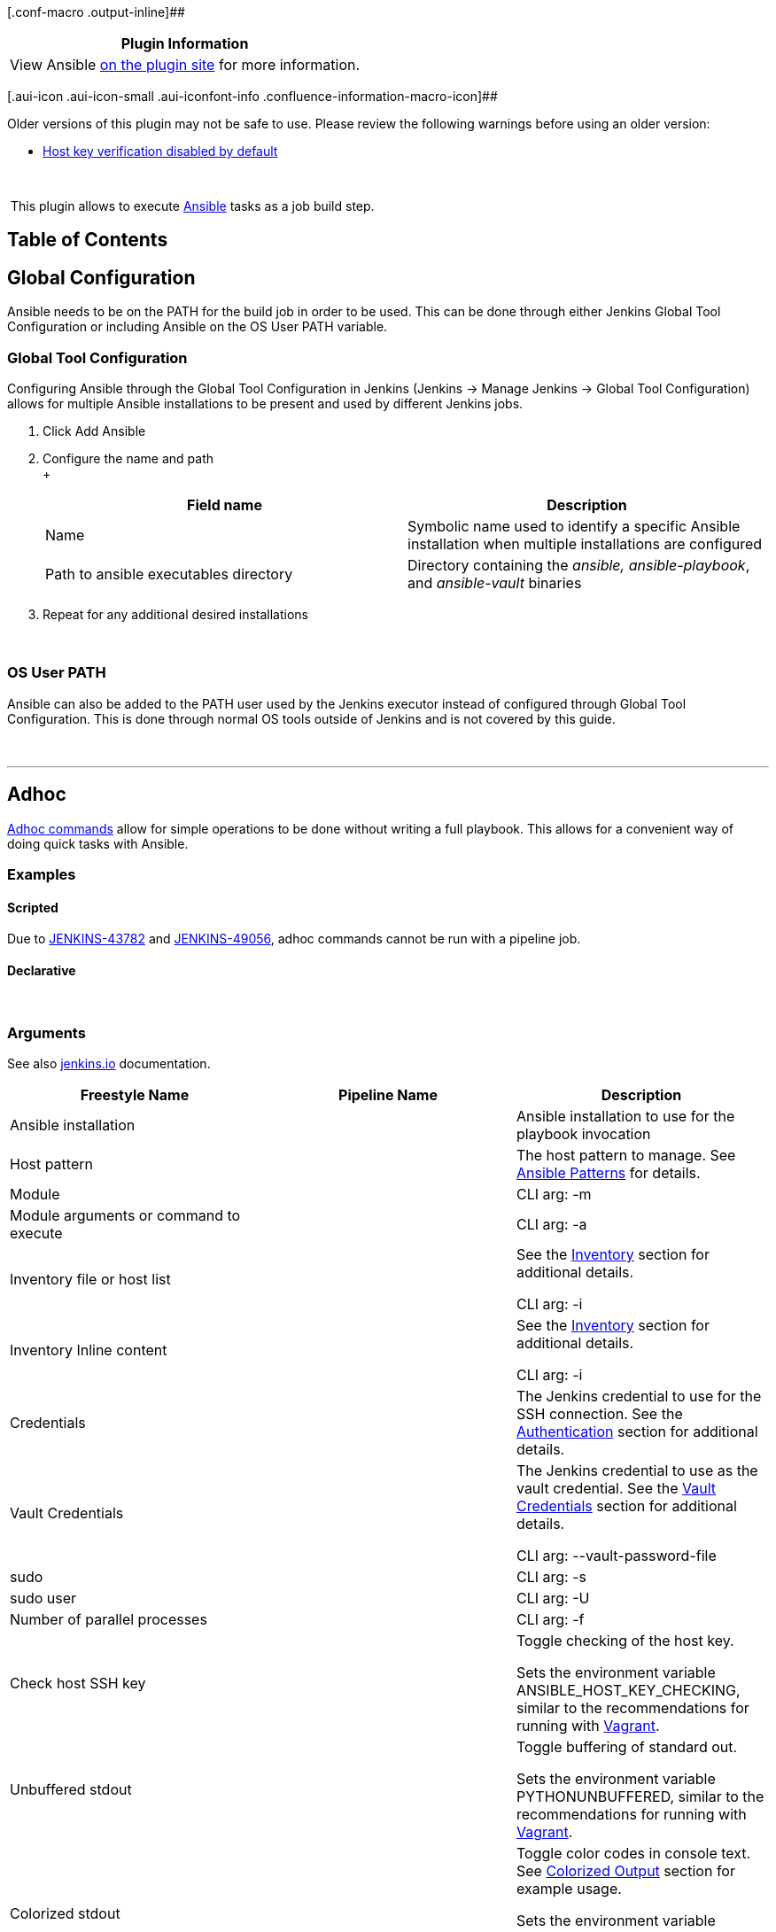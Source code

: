 [.conf-macro .output-inline]##

[cols="",options="header",]
|===
|Plugin Information
|View Ansible https://plugins.jenkins.io/ansible[on the plugin site] for
more information.
|===

[.aui-icon .aui-icon-small .aui-iconfont-info .confluence-information-macro-icon]##

Older versions of this plugin may not be safe to use. Please review the
following warnings before using an older version:

* https://jenkins.io/security/advisory/2018-03-26/#SECURITY-630[Host key
verification disabled by default]

 

 [.conf-macro .output-inline]#This plugin allows to
execute http://www.ansible.com/[Ansible] tasks as a job build step.#

[[AnsiblePlugin-TableofContents]]
== Table of Contents

[[AnsiblePlugin-GlobalConfiguration]]
== *Global Configuration*

Ansible needs to be on the PATH for the build job in order to be used.
This can be done through either Jenkins Global Tool Configuration or
including Ansible on the OS User PATH variable.

[[AnsiblePlugin-GlobalToolConfiguration]]
=== Global Tool Configuration

Configuring Ansible through the Global Tool Configuration in Jenkins
(Jenkins → Manage Jenkins → Global Tool Configuration) allows for
multiple Ansible installations to be present and used by different
Jenkins jobs.

. Click Add Ansible
. Configure the name and path +
 +
+
[cols=",",options="header",]
|===
|Field name |Description
|Name |Symbolic name used to identify a specific Ansible installation
when multiple installations are configured

|Path to ansible executables directory |Directory containing the
_ansible,_ _ansible-playbook_, and _ansible-vault_ binaries
|===
. Repeat for any additional desired installations

 

[[AnsiblePlugin-OSUserPATH]]
=== OS User PATH

Ansible can also be added to the PATH user used by the Jenkins executor
instead of configured through Global Tool Configuration. This is done
through normal OS tools outside of Jenkins and is not covered by this
guide.

 

'''''

[[AnsiblePlugin-Adhoc]]
== *Adhoc*

http://docs.ansible.com/ansible/latest/intro_adhoc.html[Adhoc commands]
allow for simple operations to be done without writing a full playbook.
This allows for a convenient way of doing quick tasks with Ansible.

[[AnsiblePlugin-Examples]]
=== Examples

[[AnsiblePlugin-Scripted]]
==== Scripted

Due to https://issues.jenkins-ci.org/browse/JENKINS-43782[JENKINS-43782]
and https://issues.jenkins-ci.org/browse/JENKINS-49056[JENKINS-49056],
adhoc commands cannot be run with a pipeline job.

[[AnsiblePlugin-Declarative]]
==== Declarative

 

[[AnsiblePlugin-Arguments]]
=== Arguments

See also https://jenkins.io/doc/pipeline/steps/ansible/[jenkins.io]
documentation.

[cols=",,",options="header",]
|===
|Freestyle Name |Pipeline Name |Description
|Ansible installation |  |Ansible installation to use for the playbook
invocation

|Host pattern |  |The host pattern to manage. See
http://docs.ansible.com/ansible/latest/intro_patterns.html[Ansible
Patterns] for details.

|Module |  |CLI arg: -m

|Module arguments or command to execute |  |CLI arg: -a

|Inventory file or host list |  a|
See the
https://wiki.jenkins-ci.org/display/JENKINS/Ansible+Plugin#AnsiblePlugin-Inventory[Inventory]
section for additional details.

CLI arg: -i

|Inventory Inline content |  a|
See the
https://wiki.jenkins-ci.org/display/JENKINS/Ansible+Plugin#AnsiblePlugin-Inventory[Inventory]
section for additional details.

CLI arg: -i

|Credentials |  |The Jenkins credential to use for the SSH connection.
See the
https://wiki.jenkins-ci.org/display/JENKINS/Ansible+Plugin#AnsiblePlugin-Authentication[Authentication]
section for additional details.

|Vault Credentials |  a|
The Jenkins credential to use as the vault credential. See the
https://wiki.jenkins-ci.org/display/JENKINS/Ansible+Plugin#AnsiblePlugin-VaultCredentials[Vault
Credentials] section for additional details.

CLI arg: --vault-password-file

|sudo |  |CLI arg: -s

|sudo user |  |CLI arg: -U

|Number of parallel processes |  |CLI arg: -f

|Check host SSH key |  a|
Toggle checking of the host key.

Sets the environment variable ANSIBLE_HOST_KEY_CHECKING, similar to the
recommendations for running with
http://docs.ansible.com/ansible/latest/guide_vagrant.html[Vagrant].

|Unbuffered stdout |  a|
Toggle buffering of standard out.

Sets the environment variable PYTHONUNBUFFERED, similar to the
recommendations for running with
http://docs.ansible.com/ansible/latest/guide_vagrant.html[Vagrant].

|Colorized stdout |  a|
Toggle color codes in console text. See
https://wiki.jenkins-ci.org/display/JENKINS/Ansible+Plugin#AnsiblePlugin-ColorizedOutput[Colorized
Output] section for example usage.

Sets the environment variable ANSIBLE_FORCE_COLOR, similar to the
recommendations for running with
http://docs.ansible.com/ansible/latest/guide_vagrant.html[Vagrant].

|Extra Variables |  |CLI arg: -e

|Additional parameters |  |String passed to the Ansible Command Line
invocation as-is
|===

* *

'''''

[[AnsiblePlugin-Playbook]]
== *Playbook*

 

http://docs.ansible.com/ansible/latest/playbooks.html[Ansible playbook]
operations can be run with the plugin. The plugin provides several
conveniences such as easily using credentials from the Jenkins
credential store, unbuffered color output in the log, etc. 

[[AnsiblePlugin-Examples.1]]
=== Examples

[[AnsiblePlugin-Scripted.1]]
==== Scripted

*Jenkinsfile*

[source,syntaxhighlighter-pre]
----
ansiblePlaybook credentialsId: 'private_key', inventory: 'inventories/a/hosts', playbook: 'my_playbook.yml'
----

 

[[AnsiblePlugin-Declarative.1]]
==== Declarative

*Jenkinsfile*

[source,syntaxhighlighter-pre]
----
ansiblePlaybook(credentialsId: 'private_key', inventory: 'inventories/a/hosts', playbook: 'my_playbook.yml')
----

 

Additional scripted and declarative pipeline examples can be found on
the plugin's https://github.com/jenkinsci/ansible-plugin[GitHub readme].

[[AnsiblePlugin-Arguments.1]]
=== Arguments

https://jenkins.io/doc/pipeline/steps/ansible/[jenkins.io] documentation

[cols=",,",options="header",]
|===
|Freestyle Name |Pipeline Name |Description
|Ansible installation |installation |Ansible installation to use for the
playbook invocation

|Playbook path |playbook |Mandatory. The name of the playbook to run.

|Inventory file or host list |inventory a|
See the
https://wiki.jenkins-ci.org/display/JENKINS/Ansible+Plugin#AnsiblePlugin-Inventory[Inventory]
section for additional details.

CLI arg: -i

|Inventory Inline content |inventoryContent a|
See the
https://wiki.jenkins-ci.org/display/JENKINS/Ansible+Plugin#AnsiblePlugin-Inventory[Inventory]
section for additional details.

CLI arg: -i

|Credentials |credentialsId |The Jenkins credential to use for the SSH
connection. See the
https://wiki.jenkins-ci.org/display/JENKINS/Ansible+Plugin#AnsiblePlugin-Authentication[Authentication]
section for additional details.

|Vault Credentials |vaultCredentialsId a|
The Jenkins credential to use as the vault credential. See the
https://wiki.jenkins-ci.org/display/JENKINS/Ansible+Plugin#AnsiblePlugin-VaultCredentials[Vault
Credentials] section for additional details.

CLI arg: --vault-password-file

|sudo |sudo |CLI arg: -s

|sudo user |sudoUser |CLI arg: -U

|Host subset |limit |CLI arg: -l

|Tags to run |tags |CLI arg: -t

|Tags to skip |skippedTags |CLI arg: --skip-tags

|Task to start at |startAtTask |CLI arg: --start-at-task

|Number of parallel processes |forks |CLI arg: -f

|Check host SSH key |hostKeyChecking a|
Toggle checking of the host key.

Sets the environment variable ANSIBLE_HOST_KEY_CHECKING, similar to the
recommendations for running with
http://docs.ansible.com/ansible/latest/guide_vagrant.html[Vagrant].

|Colorized stdout |colorized a|
Toggle color codes in console text. See
https://wiki.jenkins-ci.org/display/JENKINS/Ansible+Plugin#AnsiblePlugin-ColorizedOutput[Colorized
Output] section for example usage.

Sets the environment variable ANSIBLE_FORCE_COLOR, similar to the
recommendations for running with
http://docs.ansible.com/ansible/latest/guide_vagrant.html[Vagrant].

|Additional parameters |extras |String passed to the Ansible Command
Line invocation as-is

|Extra Variables |extraVars |CLI arg: -e
|===

Refer to the ansible-playbook manual page for details on how each
command line argument is interpretted.

[[AnsiblePlugin-Authentication]]
=== Authentication

[[AnsiblePlugin-SSHKeys]]
==== SSH Keys

https://help.ubuntu.com/community/SSH/OpenSSH/Keys[SSH keys] are the
recommended authentication method for SSH connections. The plugin
supports the credential type "SSH Username with private key" configured
in the Jenkins credential store through the
https://plugins.jenkins.io/ssh-credentials[SSH crendentials plugin].

[[AnsiblePlugin-Password]]
==== Password

Even if using SSH keys is recommended authentication method, password
authentication may sometimes be required. The plugin has supported
password based authentication since 0.3.0. When using password based
authentication, the http://sourceforge.net/projects/sshpass/[sshpass]
binary is expected to be on the PATH. The plugin supports the credential
type "Username with password" configured in the Jenkins credential store
through the https://plugins.jenkins.io/ssh-credentials[SSH crendentials
plugin].

[[AnsiblePlugin-VaultCredentials]]
=== Vault Credentials

Vault credentials can be setup in the Jenkins credential store as either
a "Secret text" or a "Secret file". 

[[AnsiblePlugin-ColorizedOutput]]
=== *Colorized Output*

The https://plugins.jenkins.io/ansicolor[AnsiColor plugin] is needed for
colorized console output. Once installed, colorized output can be
enabled with the argument "[.pl-c1]#colorized#: [.pl-c1]#true#".

*Jenkinsfile*

[source,syntaxhighlighter-pre]
----
ansiColor('xterm') {
    ansiblePlaybook( 
        playbook: 'path/to/playbook.yml',
        inventory: 'path/to/inventory.ini', 
        credentialsId: 'sample-ssh-key',
        colorized: true) 
}
----

[.confluence-embedded-file-wrapper .confluence-embedded-manual-size]#image:docs/images/jenkins-deploy-ansible-console.png[image,height=250]# +

[[AnsiblePlugin-ExtraParameters]]
=== Extra Parameters

Extra parameters is a string passed to the Ansible Command Line
invocation as-is and can be useful for arguments occasionally added to
an invocation at runtime, such as tags and host limits.

[[AnsiblePlugin-Inventory]]
=== Inventory

[[AnsiblePlugin-File]]
==== File

A string path to the inventory file to use with the playbook invocation.

[[AnsiblePlugin-Inline]]
==== Inline

The provided content is used as the content of the inventory file for
the playbook invocation.

[[AnsiblePlugin-UsingJenkinsEnvironmentVariables]]
=== *Using Jenkins Environment Variables*

Jenkins environment variables can be accessed from within an Ansible
playbook. The Jenkins variables are injected as environment variables
making them available through the Ansible
http://docs.ansible.com/ansible/latest/playbooks_lookups.html[lookup
plugin].

The following Ansible playbook accesses the Jenkins BUILD_TAG variable:

*playbook.yml*

[source,syntaxhighlighter-pre]
----
---
- hosts: example
  tasks:
    - debug: msg="{{ lookup('env','BUILD_TAG') }}"
----

 

'''''

[[AnsiblePlugin-Vault]]
== *Vault*

Most https://docs.ansible.com/ansible/latest/vault.html[Ansible Vault]
operations can be performed with the plugin. Interactive operations such
as create, edit, and view are not supported through the plugin. One use
case for this enabling developers to encrypt secret values while keeping
the vault password a secret.

[[AnsiblePlugin-Examples.2]]
=== Examples

[[AnsiblePlugin-Scripted.2]]
==== Scripted

*Encrypts a File*

[source,syntaxhighlighter-pre]
----
ansibleVault action: 'encrypt', input: 'vars/secrets.yml', vaultCredentialsId: 'ansible_vault_credentials'
----

*Encrypts a String*

[source,syntaxhighlighter-pre]
----
ansibleVault action: 'encrypt_string', content: 'secret_content', vaultCredentialsId: 'ansible_vault_credentials'
----

[[AnsiblePlugin-Declarative.2]]
==== Declarative

*Jenkinsfile*

[source,syntaxhighlighter-pre]
----
ansibleVault(action: 'encrypt', input: 'vars/secrets.yml', vaultCredentialsId: 'ansible_vault_credentials')
----

*Jenkinsfile*

[source,syntaxhighlighter-pre]
----
ansibleVault(action: 'encrypt_string', content: 'secret_content', vaultCredentialsId: 'ansible_vault_password')
----

 

[[AnsiblePlugin-Arguments.2]]
=== Arguments

See also https://jenkins.io/doc/pipeline/steps/ansible/[jenkins.io]
documentation.

[cols=",,",options="header",]
|===
|Freestyle Name |Pipeline Name |Description
|Ansible installation |installation |Ansible installation to use for the
vault operation

|Action |action |Mandatory. The name of the action to use. Interactive
operations such as create, edit, and view are not supported.

|Vault Credentials |vaultCredentialsId a|
The Jenkins credential to use as the vault credential. See the
https://wiki.jenkins-ci.org/display/JENKINS/Ansible+Plugin#AnsiblePlugin-VaultCredentials[Vault
Credentials] section for additional details.

CLI arg: --vault-password-file

|New Vault Credentials |newVaultCredentialsId a|
The Jenkins credential to use as the vault credential. See the
https://wiki.jenkins-ci.org/display/JENKINS/Ansible+Plugin#AnsiblePlugin-VaultCredentials[Vault
Credentials] section for additional details.

CLI arg: --new-vault-password-file

|Content |content |The content to encrypt with the encrypt_string action

|Input |input |The file to encrypt with the encrypt action

|Output |output |CLI arg: --output
|===

[[AnsiblePlugin-VaultCredentials.1]]
=== Vault Credentials

Vault credentials can be setup in the Jenkins credential store as either
a "Secret text" or a "Secret file". 

 

'''''

[[AnsiblePlugin-OpenIssues]]
== *Open Issues*

[[refresh-module--385996037]]
[[refresh--385996037]][[jira-issues--385996037]]
T

Key

Summary

Assignee

Reporter

Status

Created

[.refresh-action-group]# #

[[refresh-issues-loading--385996037]]
[.aui-icon .aui-icon-wait]#Loading...#

[#refresh-issues-button--385996037]##
[#refresh-issues-link--385996037]#Refresh#
[#error-message--385996037 .error-message .hidden]# #

See also
https://issues.jenkins-ci.org/browse/JENKINS-49061?jql=project%20%3D%20JENKINS%20AND%20component%20%3D%20ansible-plugin[All
Open Items]

 

'''''

[[AnsiblePlugin-Changelog]]
== *Changelog*

[[AnsiblePlugin-Version1.0(26March2018)]]
=== *Version 1.0 (26 March 2018)*

* {blank}
** {blank}
*** https://jenkins.io/security/advisory/2018-03-26/#SECURITY-630[Fix
security issue]: Do not disable host key verification by default. *This
may break existing configurations as host key verification will be
enabled everywhere by default.*

[[AnsiblePlugin-Version0.8.0(16Jan2018)]]
=== *Version 0.8.0 (16 Jan 2018)* 

* {blank}
** {blank}
*** Add support for Ansible Vault
[https://issues.jenkins-ci.org/browse/JENKINS-48499[JENKINS-48499]]
*** Add hostKeyChecking option to
pipeline [https://issues.jenkins-ci.org/browse/JENKINS-42445[JENKINS-42445]] 

[[AnsiblePlugin-Version0.6.2(3Jan2017)]]
=== *Version 0.6.2 (3 Jan 2017)* 

* {blank}
** {blank}
*** Fix blocker bug when launched from a pipeline
[https://issues.jenkins-ci.org/browse/JENKINS-40780[JENKINS-40780]] 

[[AnsiblePlugin-Version0.6.1(1Jan2017)]]
=== *Version 0.6.1 (1 Jan 2017)*

* {blank}
** {blank}
*** Use latest parent project definition in order to deploy
plugin (thanks to https://github.com/alecharp[alecharp] for the help and
the PR)

[[AnsiblePlugin-Version0.6(31Dec2016)]]
=== *Version 0.6 (31 Dec 2016)*

*WARN: 0.6.x version will be the last one to support Jenkins 1.xxx and
Ansible 1.x - The 0.7.x and next releases will require Jenkins 2.32.1
(or higher) and Ansible 2.2 (or higher)*

* {blank}
** {blank}
*** Add a "do not specify" option for
inventory [https://issues.jenkins-ci.org/browse/JENKINS-34627[JENKINS-34627]]
*** Support inventoryContent in pipeline (thanks
to https://github.com/leewin12[leewin12] for the PR)
*** Add support of extra variables in jobdsl (thanks
to https://github.com/pawbur[pawbur] for the PR)
*** Support empty forks (number of parallel processes)
parameter [https://issues.jenkins-ci.org/browse/JENKINS-39438[JENKINS-39438]]
*** Escape '%' character in private key path (thanks
to https://github.com/ewollesen[ewollesen] for the PR) 
*** Omit ansible option when expanded environment variable is empty
(thanks to https://github.com/vjestin[vjestin] for the PR) 
*** Add the --forks parameter configurable in pipeline step (thanks to
https://github.com/anguswilliams[anguswilliams] for the PR)
*** Fix usage of environment variable in ansiblePlaybook pipeline step
(thanks to https://github.com/thomasKalmar[thomasKalmar]
and https://github.com/barthorre[barthorre] for the
PR) [https://issues.jenkins-ci.org/browse/JENKINS-38289[JENKINS-38289]]

[[AnsiblePlugin-Version0.5(5May2016)]]
=== *Version 0.5 (5 May 2016) *

* {blank}
** {blank}
*** Add support for ansible extra variables
[https://issues.jenkins-ci.org/browse/JENKINS-29863[JENKINS-29863]]
*** Improve Pipeline plugin
integration [https://issues.jenkins-ci.org/browse/JENKINS-32911[JENKINS-32911]]
*** Add the possibility to use the default inventory file (thanks
to Johann Schmitz for the PR)
*** Add colorized output in pipeline jobs (thanks to Kirill Merkushev
for the PR)
*** Make Jenkins build variables available as environment variables for
ansible (thanks to Kevin Mooney for the
PR) [https://issues.jenkins-ci.org/browse/JENKINS-29284[JENKINS-29284]]

[[AnsiblePlugin-Version0.4(25December2015)]]
=== *Version 0.4 (25 December 2015) *

* {blank}
** {blank}
*** Support for password protected SSH
keys [https://issues.jenkins-ci.org/browse/JENKINS-30656[JENKINS-30656]]
*** Initial support for the workflow
plugin [https://issues.jenkins-ci.org/browse/JENKINS-30398[JENKINS-30398]]
*** Add support for Job DSL plugin (thanks to Kirill Merkushev for the
PR) [https://issues.jenkins-ci.org/browse/JENKINS-31790[JENKINS-31790]]

[[AnsiblePlugin-Version0.3.1(15July2015)]]
=== *Version 0.3.1 (15 July 2015)*** **

* {blank}
** {blank}
*** Fix execution on slave
nodes [https://issues.jenkins-ci.org/browse/JENKINS-29294[JENKINS-29294]]

[[AnsiblePlugin-Version0.3(20June2015)]]
=== *Version 0.3 (20 June 2015) *

* {blank}
** {blank}
*** Add support for password based SSH authentication (with sshpass)
*** Environment variables can be used in Module and Module arguments
text field in Ad-hoc command builder
*** Environment variables can be used in inline inventory text box
[https://issues.jenkins-ci.org/browse/JENKINS-28547[JENKINS-28547]]

[[AnsiblePlugin-Version0.2(11May2015)]]
=== *Version 0.2 (11 May 2015) *

* {blank}
** {blank}
*** Fix NullPointerException when no credentials are selected
*** Fix --skippedTags parameter configuration which was ignored
*** Fix NullPointerException and print an error message in the build
console when the inventory is not set in the job configuration

[[AnsiblePlugin-Version0.1(01May2015)]]
=== *Version 0.1 (01 May 2015)*

* {blank}
** {blank}
*** Initial version
